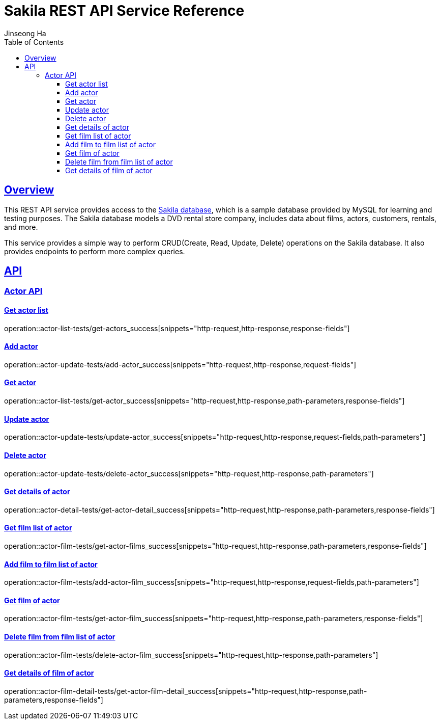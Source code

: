 = Sakila REST API Service Reference
Jinseong Ha;
:doctype: book
:icons: font
:source-highlighter: highlightjs
:toc: left
:toclevels: 3
:sectlinks:

[[overview]]
== Overview

This REST API service provides access to the https://dev.mysql.com/doc/sakila/en/[Sakila database], which is a sample database provided by MySQL for learning and testing purposes. The Sakila database models a DVD rental store company, includes data about films, actors, customers, rentals, and more.

This service provides a simple way to perform CRUD(Create, Read, Update, Delete) operations on the Sakila database. It also provides endpoints to perform more complex queries.

[[API]]
== API

[[Actor_API]]
=== Actor API

==== Get actor list

operation::actor-list-tests/get-actors_success[snippets="http-request,http-response,response-fields"]

==== Add actor

operation::actor-update-tests/add-actor_success[snippets="http-request,http-response,request-fields"]

==== Get actor

operation::actor-list-tests/get-actor_success[snippets="http-request,http-response,path-parameters,response-fields"]

==== Update actor

operation::actor-update-tests/update-actor_success[snippets="http-request,http-response,request-fields,path-parameters"]

==== Delete actor

operation::actor-update-tests/delete-actor_success[snippets="http-request,http-response,path-parameters"]

==== Get details of actor

operation::actor-detail-tests/get-actor-detail_success[snippets="http-request,http-response,path-parameters,response-fields"]

==== Get film list of actor

operation::actor-film-tests/get-actor-films_success[snippets="http-request,http-response,path-parameters,response-fields"]

==== Add film to film list of actor

operation::actor-film-tests/add-actor-film_success[snippets="http-request,http-response,request-fields,path-parameters"]

==== Get film of actor

operation::actor-film-tests/get-actor-film_success[snippets="http-request,http-response,path-parameters,response-fields"]

==== Delete film from film list of actor

operation::actor-film-tests/delete-actor-film_success[snippets="http-request,http-response,path-parameters"]

==== Get details of film of actor

operation::actor-film-detail-tests/get-actor-film-detail_success[snippets="http-request,http-response,path-parameters,response-fields"]

